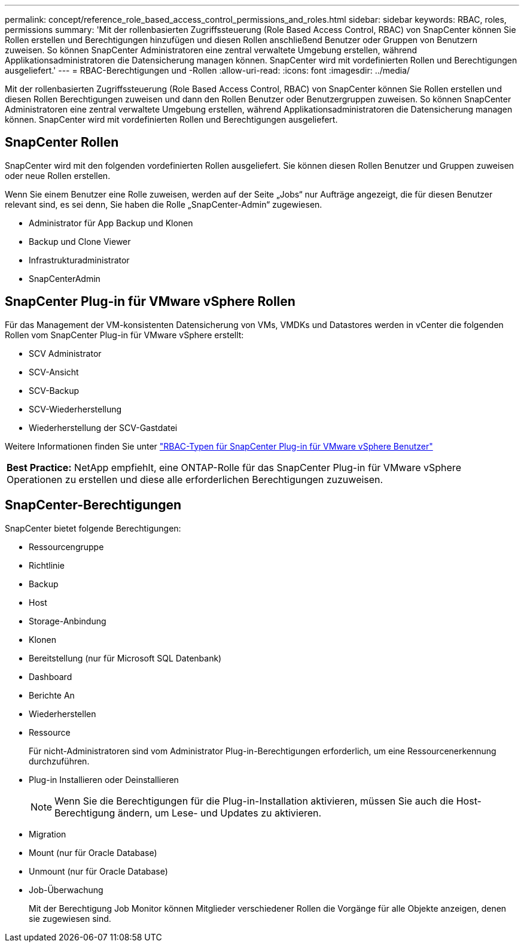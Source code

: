 ---
permalink: concept/reference_role_based_access_control_permissions_and_roles.html 
sidebar: sidebar 
keywords: RBAC, roles, permissions 
summary: 'Mit der rollenbasierten Zugriffssteuerung (Role Based Access Control, RBAC) von SnapCenter können Sie Rollen erstellen und Berechtigungen hinzufügen und diesen Rollen anschließend Benutzer oder Gruppen von Benutzern zuweisen. So können SnapCenter Administratoren eine zentral verwaltete Umgebung erstellen, während Applikationsadministratoren die Datensicherung managen können. SnapCenter wird mit vordefinierten Rollen und Berechtigungen ausgeliefert.' 
---
= RBAC-Berechtigungen und -Rollen
:allow-uri-read: 
:icons: font
:imagesdir: ../media/


[role="lead"]
Mit der rollenbasierten Zugriffssteuerung (Role Based Access Control, RBAC) von SnapCenter können Sie Rollen erstellen und diesen Rollen Berechtigungen zuweisen und dann den Rollen Benutzer oder Benutzergruppen zuweisen. So können SnapCenter Administratoren eine zentral verwaltete Umgebung erstellen, während Applikationsadministratoren die Datensicherung managen können. SnapCenter wird mit vordefinierten Rollen und Berechtigungen ausgeliefert.



== SnapCenter Rollen

SnapCenter wird mit den folgenden vordefinierten Rollen ausgeliefert. Sie können diesen Rollen Benutzer und Gruppen zuweisen oder neue Rollen erstellen.

Wenn Sie einem Benutzer eine Rolle zuweisen, werden auf der Seite „Jobs“ nur Aufträge angezeigt, die für diesen Benutzer relevant sind, es sei denn, Sie haben die Rolle „SnapCenter-Admin“ zugewiesen.

* Administrator für App Backup und Klonen
* Backup und Clone Viewer
* Infrastrukturadministrator
* SnapCenterAdmin




== SnapCenter Plug-in für VMware vSphere Rollen

Für das Management der VM-konsistenten Datensicherung von VMs, VMDKs und Datastores werden in vCenter die folgenden Rollen vom SnapCenter Plug-in für VMware vSphere erstellt:

* SCV Administrator
* SCV-Ansicht
* SCV-Backup
* SCV-Wiederherstellung
* Wiederherstellung der SCV-Gastdatei


Weitere Informationen finden Sie unter https://docs.netapp.com/us-en/sc-plugin-vmware-vsphere/scpivs44_types_of_rbac_for_snapcenter_users.html["RBAC-Typen für SnapCenter Plug-in für VMware vSphere Benutzer"^]

|===


| *Best Practice:* NetApp empfiehlt, eine ONTAP-Rolle für das SnapCenter Plug-in für VMware vSphere Operationen zu erstellen und diese alle erforderlichen Berechtigungen zuzuweisen. 
|===


== SnapCenter-Berechtigungen

SnapCenter bietet folgende Berechtigungen:

* Ressourcengruppe
* Richtlinie
* Backup
* Host
* Storage-Anbindung
* Klonen
* Bereitstellung (nur für Microsoft SQL Datenbank)
* Dashboard
* Berichte An
* Wiederherstellen
* Ressource
+
Für nicht-Administratoren sind vom Administrator Plug-in-Berechtigungen erforderlich, um eine Ressourcenerkennung durchzuführen.

* Plug-in Installieren oder Deinstallieren
+

NOTE: Wenn Sie die Berechtigungen für die Plug-in-Installation aktivieren, müssen Sie auch die Host-Berechtigung ändern, um Lese- und Updates zu aktivieren.

* Migration
* Mount (nur für Oracle Database)
* Unmount (nur für Oracle Database)
* Job-Überwachung
+
Mit der Berechtigung Job Monitor können Mitglieder verschiedener Rollen die Vorgänge für alle Objekte anzeigen, denen sie zugewiesen sind.


